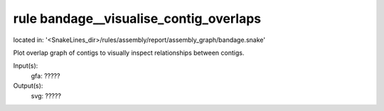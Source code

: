 rule bandage__visualise_contig_overlaps
---------------------------------------
located in: '<SnakeLines_dir>/rules/assembly/report/assembly_graph/bandage.snake'

Plot overlap graph of contigs to visually inspect relationships between contigs.

Input(s):
	gfa: ?????
Output(s):
	svg: ?????

